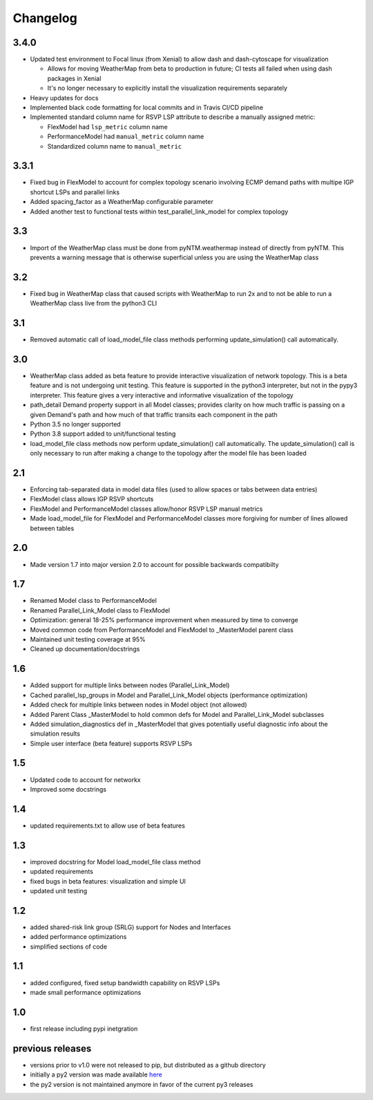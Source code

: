 Changelog
=========

3.4.0
-----
* Updated test environment to Focal linux (from Xenial) to allow dash and dash-cytoscape for visualization

  * Allows for moving WeatherMap from beta to production in future; CI tests all failed when using dash packages in Xenial
  * It's no longer necessary to explicitly install the visualization requirements separately

* Heavy updates for docs
* Implemented black code formatting for local commits and in Travis CI/CD pipeline
* Implemented standard column name for RSVP LSP attribute to describe a manually assigned metric:

  * FlexModel had ``lsp_metric`` column name
  * PerformanceModel had ``manual_metric`` column name
  * Standardized column name to ``manual_metric``


3.3.1
-----
* Fixed bug in FlexModel to account for complex topology scenario involving ECMP demand paths with multipe IGP shortcut LSPs and parallel links
* Added spacing_factor as a WeatherMap configurable parameter
* Added another test to functional tests within test_parallel_link_model for complex topology

3.3
---
* Import of the WeatherMap class must be done from pyNTM.weathermap instead of directly from pyNTM.  This prevents a warning message that is otherwise superficial unless you are using the WeatherMap class

3.2
---
* Fixed bug in WeatherMap class that caused scripts with WeatherMap to run 2x and to not be able to run a WeatherMap class live from the python3 CLI

3.1
---
* Removed automatic call of load_model_file class methods performing update_simulation() call automatically.

3.0
---
* WeatherMap class added as beta feature to provide interactive visualization of network topology.  This is a beta feature and is not undergoing unit testing.  This feature is supported in the python3 interpreter, but not in the pypy3 interpreter.  This feature gives a very interactive and informative visualization of the topology
* path_detail Demand property support in all Model classes; provides clarity on how much traffic is passing on a given Demand's path and how much of that traffic transits each component in the path
* Python 3.5 no longer supported
* Python 3.8 support added to unit/functional testing
* load_model_file class methods now perform update_simulation() call automatically.  The update_simulation() call is only necessary to run after making a change to the topology after the model file has been loaded


2.1
---
*  Enforcing tab-separated data in model data files (used to allow spaces or tabs between data entries)
*  FlexModel class allows IGP RSVP shortcuts
*  FlexModel and PerformanceModel classes allow/honor RSVP LSP manual metrics
*  Made load_model_file for FlexModel and PerformanceModel classes more forgiving for number of lines allowed between tables

2.0
---
*  Made version 1.7 into major version 2.0 to account for possible backwards compatibilty

1.7
---
* Renamed Model class to PerformanceModel
* Renamed Parallel_Link_Model class to FlexModel
* Optimization: general 18-25% performance improvement when measured by time to converge
* Moved common code from PerformanceModel and FlexModel to _MasterModel parent class
* Maintained unit testing coverage at 95%
* Cleaned up documentation/docstrings

1.6
---
* Added support for multiple links between nodes (Parallel_Link_Model)
* Cached parallel_lsp_groups in Model and Parallel_Link_Model objects (performance optimization)
* Added check for multiple links between nodes in Model object (not allowed)
* Added Parent Class _MasterModel to hold common defs for Model and Parallel_Link_Model subclasses
* Added simulation_diagnostics def in _MasterModel that gives potentially useful diagnostic info about the simulation results
* Simple user interface (beta feature) supports RSVP LSPs

1.5
---
* Updated code to account for networkx
* Improved some docstrings


1.4
---
* updated requirements.txt to allow use of beta features


1.3
---
* improved docstring for Model load_model_file class method
* updated requirements
* fixed bugs in beta features: visualization and simple UI
* updated unit testing


1.2
---
* added shared-risk link group (SRLG) support for Nodes and Interfaces
* added performance optimizations
* simplified sections of code

1.1
----
* added configured, fixed setup bandwidth capability on RSVP LSPs
* made small performance optimizations

1.0
----
* first release including pypi inetgration



previous releases
------------------
* versions prior to v1.0 were not released to pip, but distributed as a github directory
* initially a py2 version was made available `here <https://github.com/tim-fiola/network_traffic_modeler>`_
* the py2 version is not maintained anymore in favor of the current py3 releases
